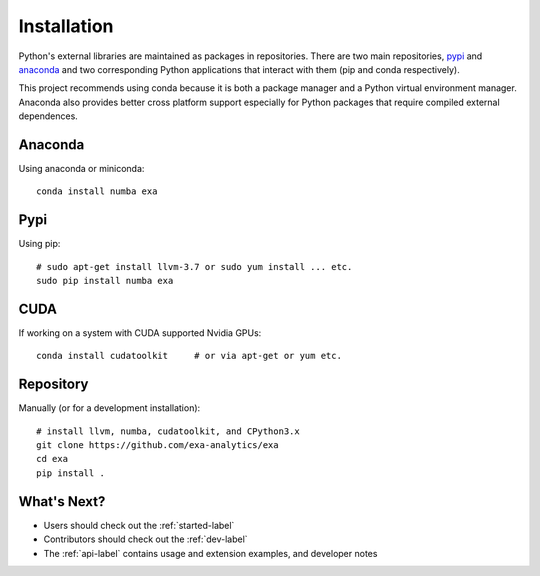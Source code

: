 .. Copyright (c) 2015-2016, Exa Analytics Development Team
.. Distributed under the terms of the Apache License 2.0

#####################################
Installation
#####################################
Python's external libraries are maintained as packages in repositories.
There are two main repositories, `pypi`_ and `anaconda`_ and two corresponding
Python applications that interact with them (pip and conda respectively).

This project recommends using conda because it is both a package manager and
a Python virtual environment manager. Anaconda also provides better cross
platform support especially for Python packages that require compiled external
dependences.


Anaconda
#######################
Using anaconda or miniconda::

    conda install numba exa


Pypi
#######################
Using pip::

    # sudo apt-get install llvm-3.7 or sudo yum install ... etc.
    sudo pip install numba exa


CUDA
###################
If working on a system with CUDA supported Nvidia GPUs::

    conda install cudatoolkit     # or via apt-get or yum etc.

Repository
#########################
Manually (or for a development installation)::

    # install llvm, numba, cudatoolkit, and CPython3.x
    git clone https://github.com/exa-analytics/exa
    cd exa
    pip install .


What's Next?
#####################
- Users should check out the :ref:`started-label`
- Contributors should check out the :ref:`dev-label`
- The :ref:`api-label` contains usage and extension examples, and developer notes


.. _pypi: https://pypi.python.org/pypi
.. _anaconda: https://anaconda.org/anaconda/packages
